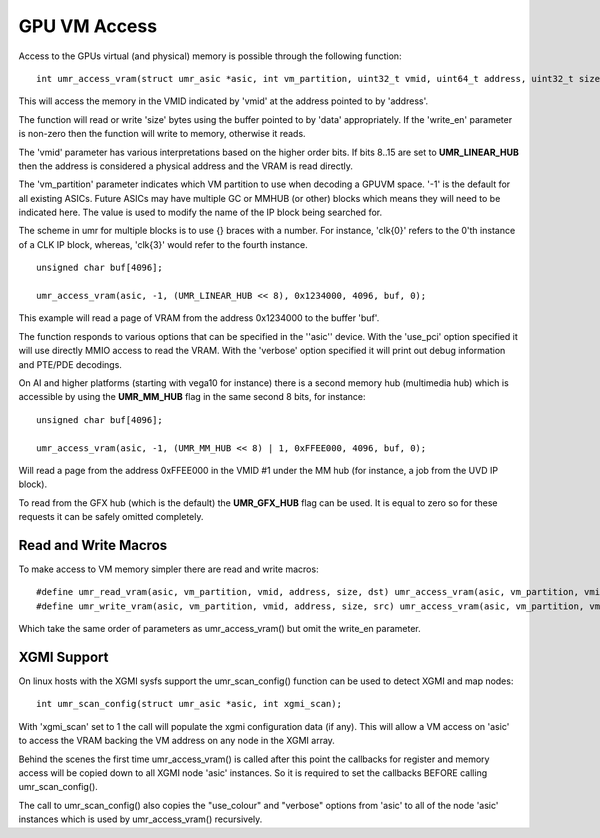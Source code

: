 =============
GPU VM Access
=============

Access to the GPUs virtual (and physical) memory is possible through
the following function:

::

	int umr_access_vram(struct umr_asic *asic, int vm_partition, uint32_t vmid, uint64_t address, uint32_t size, void *data, int write_en);

This will access the memory in the VMID indicated by 'vmid' at the
address pointed to by 'address'.

The function will read or write 'size' bytes using the buffer pointed
to by 'data' appropriately.  If the 'write_en' parameter is non-zero
then the function will write to memory, otherwise it reads.

The 'vmid' parameter has various interpretations based on the higher
order bits.  If bits 8..15 are set to **UMR_LINEAR_HUB** then the
address is considered a physical address and the VRAM is read
directly.  

The 'vm_partition' parameter indicates which VM partition to use when
decoding a GPUVM space.   '-1' is the default for all existing ASICs.
Future ASICs may have multiple GC or MMHUB (or other) blocks which
means they will need to be indicated here.  The value is used to modify
the name of the IP block being searched for.

The scheme in umr for multiple blocks is to use {} braces with a number.
For instance, 'clk{0}' refers to the 0'th instance of a CLK IP block, whereas,
'clk{3}' would refer to the fourth instance.

::

	unsigned char buf[4096];

	umr_access_vram(asic, -1, (UMR_LINEAR_HUB << 8), 0x1234000, 4096, buf, 0);

This example will read a page of VRAM from the address 0x1234000 to
the buffer 'buf'.

The function responds to various options that can be specified
in the ''asic'' device.  With the 'use_pci' option specified it will
use directly MMIO access to read the VRAM.  With the 'verbose' option
specified it will print out debug information and PTE/PDE decodings.

On AI and higher platforms (starting with vega10 for instance) there
is a second memory hub (multimedia hub) which is accessible by
using the **UMR_MM_HUB** flag in the same second 8 bits, for instance:

::

	unsigned char buf[4096];

	umr_access_vram(asic, -1, (UMR_MM_HUB << 8) | 1, 0xFFEE000, 4096, buf, 0);

Will read a page from the address 0xFFEE000 in the VMID \#1 under the MM
hub (for instance, a job from the UVD IP block).

To read from the GFX hub (which is the default) the **UMR_GFX_HUB**
flag can be used.  It is equal to zero so for these requests it
can be safely omitted completely.

---------------------
Read and Write Macros
---------------------

To make access to VM memory simpler there are read and write macros:

::

	#define umr_read_vram(asic, vm_partition, vmid, address, size, dst) umr_access_vram(asic, vm_partition, vmid, address, size, dst, 0)
	#define umr_write_vram(asic, vm_partition, vmid, address, size, src) umr_access_vram(asic, vm_partition, vmid, address, size, src, 1)

Which take the same order of parameters as umr_access_vram() but omit the write_en parameter.

------------
XGMI Support
------------

On linux hosts with the XGMI sysfs support the umr_scan_config() function
can be used to detect XGMI and map nodes:

::

	int umr_scan_config(struct umr_asic *asic, int xgmi_scan);

With 'xgmi_scan' set to 1 the call will populate the xgmi configuration
data (if any).  This will allow a VM access on 'asic' to access the
VRAM backing the VM address on any node in the XGMI array.

Behind the scenes the first time umr_access_vram() is called after this
point the callbacks for register and memory access will be copied down
to all XGMI node 'asic' instances.  So it is required to set the callbacks
BEFORE calling umr_scan_config().

The call to umr_scan_config() also copies the "use_colour" and "verbose"
options from 'asic' to all of the node 'asic' instances which is used
by umr_access_vram() recursively.

